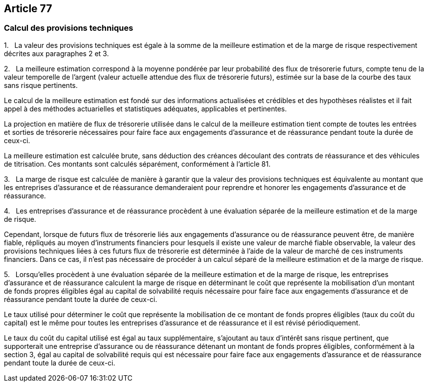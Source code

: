 == Article 77

=== Calcul des provisions techniques

1.   La valeur des provisions techniques est égale à la somme de la meilleure estimation et de la marge de risque respectivement décrites aux paragraphes 2 et 3.

2.   La meilleure estimation correspond à la moyenne pondérée par leur probabilité des flux de trésorerie futurs, compte tenu de la valeur temporelle de l'argent (valeur actuelle attendue des flux de trésorerie futurs), estimée sur la base de la courbe des taux sans risque pertinents.

Le calcul de la meilleure estimation est fondé sur des informations actualisées et crédibles et des hypothèses réalistes et il fait appel à des méthodes actuarielles et statistiques adéquates, applicables et pertinentes.

La projection en matière de flux de trésorerie utilisée dans le calcul de la meilleure estimation tient compte de toutes les entrées et sorties de trésorerie nécessaires pour faire face aux engagements d'assurance et de réassurance pendant toute la durée de ceux-ci.

La meilleure estimation est calculée brute, sans déduction des créances découlant des contrats de réassurance et des véhicules de titrisation. Ces montants sont calculés séparément, conformément à l'article 81.

3.   La marge de risque est calculée de manière à garantir que la valeur des provisions techniques est équivalente au montant que les entreprises d'assurance et de réassurance demanderaient pour reprendre et honorer les engagements d'assurance et de réassurance.

4.   Les entreprises d'assurance et de réassurance procèdent à une évaluation séparée de la meilleure estimation et de la marge de risque.

Cependant, lorsque de futurs flux de trésorerie liés aux engagements d'assurance ou de réassurance peuvent être, de manière fiable, répliqués au moyen d'instruments financiers pour lesquels il existe une valeur de marché fiable observable, la valeur des provisions techniques liées à ces futurs flux de trésorerie est déterminée à l'aide de la valeur de marché de ces instruments financiers. Dans ce cas, il n'est pas nécessaire de procéder à un calcul séparé de la meilleure estimation et de la marge de risque.

5.   Lorsqu'elles procèdent à une évaluation séparée de la meilleure estimation et de la marge de risque, les entreprises d'assurance et de réassurance calculent la marge de risque en déterminant le coût que représente la mobilisation d'un montant de fonds propres éligibles égal au capital de solvabilité requis nécessaire pour faire face aux engagements d'assurance et de réassurance pendant toute la durée de ceux-ci.

Le taux utilisé pour déterminer le coût que représente la mobilisation de ce montant de fonds propres éligibles (taux du coût du capital) est le même pour toutes les entreprises d'assurance et de réassurance et il est révisé périodiquement.

Le taux du coût du capital utilisé est égal au taux supplémentaire, s'ajoutant au taux d'intérêt sans risque pertinent, que supporterait une entreprise d'assurance ou de réassurance détenant un montant de fonds propres éligibles, conformément à la section 3, égal au capital de solvabilité requis qui est nécessaire pour faire face aux engagements d'assurance et de réassurance pendant toute la durée de ceux-ci.